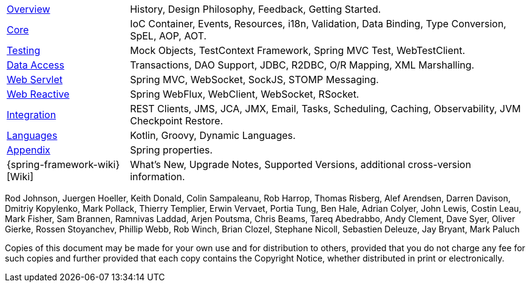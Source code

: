 :noheader:
[[spring-framework-documentation]]
= Spring Framework Documentation

[horizontal]
xref:overview.adoc[Overview] :: History, Design Philosophy, Feedback,
Getting Started.
xref:core.adoc[Core] :: IoC Container, Events, Resources, i18n,
Validation, Data Binding, Type Conversion, SpEL, AOP, AOT.
<<testing.adoc#testing, Testing>> :: Mock Objects, TestContext Framework,
Spring MVC Test, WebTestClient.
xref:data-access.adoc[Data Access] :: Transactions, DAO Support,
JDBC, R2DBC, O/R Mapping, XML Marshalling.
xref:web.adoc[Web Servlet] :: Spring MVC, WebSocket, SockJS,
STOMP Messaging.
xref:web-reactive.adoc[Web Reactive] :: Spring WebFlux, WebClient,
WebSocket, RSocket.
xref:integration.adoc[Integration] :: REST Clients, JMS, JCA, JMX,
Email, Tasks, Scheduling, Caching, Observability, JVM Checkpoint Restore.
xref:languages.adoc[Languages] :: Kotlin, Groovy, Dynamic Languages.
xref:appendix.adoc[Appendix] :: Spring properties.
{spring-framework-wiki}[Wiki] :: What's New,
Upgrade Notes, Supported Versions, additional cross-version information.

Rod Johnson, Juergen Hoeller, Keith Donald, Colin Sampaleanu, Rob Harrop, Thomas Risberg,
Alef Arendsen, Darren Davison, Dmitriy Kopylenko, Mark Pollack, Thierry Templier, Erwin
Vervaet, Portia Tung, Ben Hale, Adrian Colyer, John Lewis, Costin Leau, Mark Fisher, Sam
Brannen, Ramnivas Laddad, Arjen Poutsma, Chris Beams, Tareq Abedrabbo, Andy Clement, Dave
Syer, Oliver Gierke, Rossen Stoyanchev, Phillip Webb, Rob Winch, Brian Clozel, Stephane
Nicoll, Sebastien Deleuze, Jay Bryant, Mark Paluch

Copies of this document may be made for your own use and for distribution to others,
provided that you do not charge any fee for such copies and further provided that each
copy contains the Copyright Notice, whether distributed in print or electronically.
